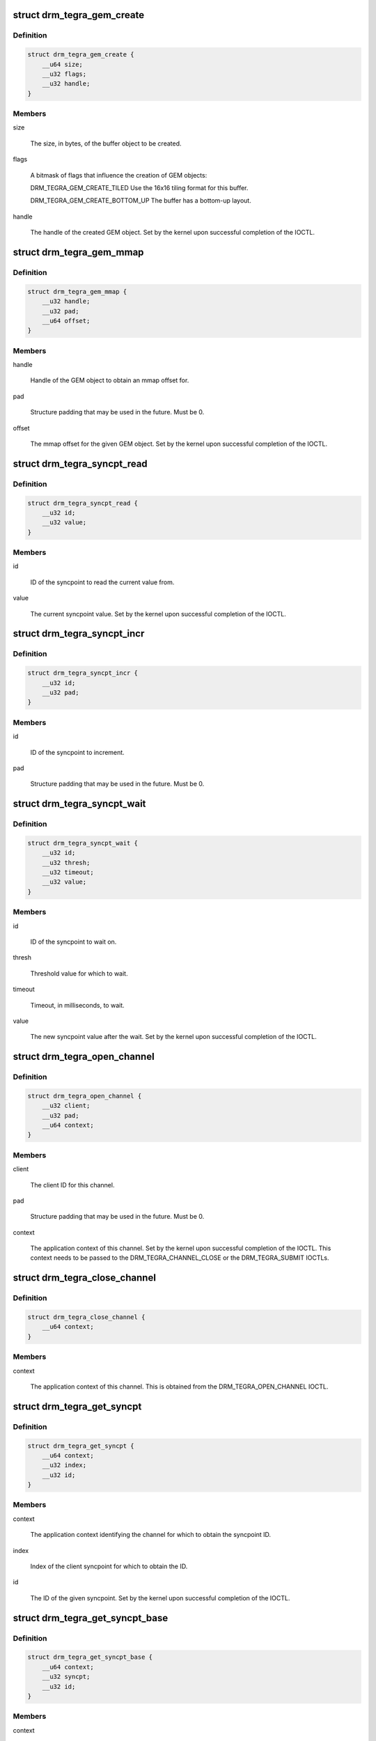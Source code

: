.. -*- coding: utf-8; mode: rst -*-
.. src-file: include/uapi/drm/tegra_drm.h

.. _`drm_tegra_gem_create`:

struct drm_tegra_gem_create
===========================

.. c:type:: struct drm_tegra_gem_create

    parameters for the GEM object creation IOCTL

.. _`drm_tegra_gem_create.definition`:

Definition
----------

.. code-block:: c

    struct drm_tegra_gem_create {
        __u64 size;
        __u32 flags;
        __u32 handle;
    }

.. _`drm_tegra_gem_create.members`:

Members
-------

size

    The size, in bytes, of the buffer object to be created.

flags

    A bitmask of flags that influence the creation of GEM objects:

    DRM_TEGRA_GEM_CREATE_TILED
    Use the 16x16 tiling format for this buffer.

    DRM_TEGRA_GEM_CREATE_BOTTOM_UP
    The buffer has a bottom-up layout.

handle

    The handle of the created GEM object. Set by the kernel upon
    successful completion of the IOCTL.

.. _`drm_tegra_gem_mmap`:

struct drm_tegra_gem_mmap
=========================

.. c:type:: struct drm_tegra_gem_mmap

    parameters for the GEM mmap IOCTL

.. _`drm_tegra_gem_mmap.definition`:

Definition
----------

.. code-block:: c

    struct drm_tegra_gem_mmap {
        __u32 handle;
        __u32 pad;
        __u64 offset;
    }

.. _`drm_tegra_gem_mmap.members`:

Members
-------

handle

    Handle of the GEM object to obtain an mmap offset for.

pad

    Structure padding that may be used in the future. Must be 0.

offset

    The mmap offset for the given GEM object. Set by the kernel upon
    successful completion of the IOCTL.

.. _`drm_tegra_syncpt_read`:

struct drm_tegra_syncpt_read
============================

.. c:type:: struct drm_tegra_syncpt_read

    parameters for the read syncpoint IOCTL

.. _`drm_tegra_syncpt_read.definition`:

Definition
----------

.. code-block:: c

    struct drm_tegra_syncpt_read {
        __u32 id;
        __u32 value;
    }

.. _`drm_tegra_syncpt_read.members`:

Members
-------

id

    ID of the syncpoint to read the current value from.

value

    The current syncpoint value. Set by the kernel upon successful
    completion of the IOCTL.

.. _`drm_tegra_syncpt_incr`:

struct drm_tegra_syncpt_incr
============================

.. c:type:: struct drm_tegra_syncpt_incr

    parameters for the increment syncpoint IOCTL

.. _`drm_tegra_syncpt_incr.definition`:

Definition
----------

.. code-block:: c

    struct drm_tegra_syncpt_incr {
        __u32 id;
        __u32 pad;
    }

.. _`drm_tegra_syncpt_incr.members`:

Members
-------

id

    ID of the syncpoint to increment.

pad

    Structure padding that may be used in the future. Must be 0.

.. _`drm_tegra_syncpt_wait`:

struct drm_tegra_syncpt_wait
============================

.. c:type:: struct drm_tegra_syncpt_wait

    parameters for the wait syncpoint IOCTL

.. _`drm_tegra_syncpt_wait.definition`:

Definition
----------

.. code-block:: c

    struct drm_tegra_syncpt_wait {
        __u32 id;
        __u32 thresh;
        __u32 timeout;
        __u32 value;
    }

.. _`drm_tegra_syncpt_wait.members`:

Members
-------

id

    ID of the syncpoint to wait on.

thresh

    Threshold value for which to wait.

timeout

    Timeout, in milliseconds, to wait.

value

    The new syncpoint value after the wait. Set by the kernel upon
    successful completion of the IOCTL.

.. _`drm_tegra_open_channel`:

struct drm_tegra_open_channel
=============================

.. c:type:: struct drm_tegra_open_channel

    parameters for the open channel IOCTL

.. _`drm_tegra_open_channel.definition`:

Definition
----------

.. code-block:: c

    struct drm_tegra_open_channel {
        __u32 client;
        __u32 pad;
        __u64 context;
    }

.. _`drm_tegra_open_channel.members`:

Members
-------

client

    The client ID for this channel.

pad

    Structure padding that may be used in the future. Must be 0.

context

    The application context of this channel. Set by the kernel upon
    successful completion of the IOCTL. This context needs to be passed
    to the DRM_TEGRA_CHANNEL_CLOSE or the DRM_TEGRA_SUBMIT IOCTLs.

.. _`drm_tegra_close_channel`:

struct drm_tegra_close_channel
==============================

.. c:type:: struct drm_tegra_close_channel

    parameters for the close channel IOCTL

.. _`drm_tegra_close_channel.definition`:

Definition
----------

.. code-block:: c

    struct drm_tegra_close_channel {
        __u64 context;
    }

.. _`drm_tegra_close_channel.members`:

Members
-------

context

    The application context of this channel. This is obtained from the
    DRM_TEGRA_OPEN_CHANNEL IOCTL.

.. _`drm_tegra_get_syncpt`:

struct drm_tegra_get_syncpt
===========================

.. c:type:: struct drm_tegra_get_syncpt

    parameters for the get syncpoint IOCTL

.. _`drm_tegra_get_syncpt.definition`:

Definition
----------

.. code-block:: c

    struct drm_tegra_get_syncpt {
        __u64 context;
        __u32 index;
        __u32 id;
    }

.. _`drm_tegra_get_syncpt.members`:

Members
-------

context

    The application context identifying the channel for which to obtain
    the syncpoint ID.

index

    Index of the client syncpoint for which to obtain the ID.

id

    The ID of the given syncpoint. Set by the kernel upon successful
    completion of the IOCTL.

.. _`drm_tegra_get_syncpt_base`:

struct drm_tegra_get_syncpt_base
================================

.. c:type:: struct drm_tegra_get_syncpt_base

    parameters for the get wait base IOCTL

.. _`drm_tegra_get_syncpt_base.definition`:

Definition
----------

.. code-block:: c

    struct drm_tegra_get_syncpt_base {
        __u64 context;
        __u32 syncpt;
        __u32 id;
    }

.. _`drm_tegra_get_syncpt_base.members`:

Members
-------

context

    The application context identifying for which channel to obtain the
    wait base.

syncpt

    ID of the syncpoint for which to obtain the wait base.

id

    The ID of the wait base corresponding to the client syncpoint. Set
    by the kernel upon successful completion of the IOCTL.

.. _`drm_tegra_syncpt`:

struct drm_tegra_syncpt
=======================

.. c:type:: struct drm_tegra_syncpt

    syncpoint increment operation

.. _`drm_tegra_syncpt.definition`:

Definition
----------

.. code-block:: c

    struct drm_tegra_syncpt {
        __u32 id;
        __u32 incrs;
    }

.. _`drm_tegra_syncpt.members`:

Members
-------

id

    ID of the syncpoint to operate on.

incrs

    Number of increments to perform for the syncpoint.

.. _`drm_tegra_cmdbuf`:

struct drm_tegra_cmdbuf
=======================

.. c:type:: struct drm_tegra_cmdbuf

    structure describing a command buffer

.. _`drm_tegra_cmdbuf.definition`:

Definition
----------

.. code-block:: c

    struct drm_tegra_cmdbuf {
        __u32 handle;
        __u32 offset;
        __u32 words;
        __u32 pad;
    }

.. _`drm_tegra_cmdbuf.members`:

Members
-------

handle

    Handle to a GEM object containing the command buffer.

offset

    Offset, in bytes, into the GEM object identified by \ ``handle``\  at
    which the command buffer starts.

words

    Number of 32-bit words in this command buffer.

pad

    Structure padding that may be used in the future. Must be 0.

.. _`drm_tegra_reloc`:

struct drm_tegra_reloc
======================

.. c:type:: struct drm_tegra_reloc

    GEM object relocation structure

.. _`drm_tegra_reloc.definition`:

Definition
----------

.. code-block:: c

    struct drm_tegra_reloc {
        struct {
            __u32 handle;
            __u32 offset;
        } cmdbuf;
        struct {
            __u32 handle;
            __u32 offset;
        } target;
        __u32 shift;
        __u32 pad;
    }

.. _`drm_tegra_reloc.members`:

Members
-------

cmdbuf
    *undescribed*

cmdbuf.handle

    Handle to the GEM object containing the command buffer for
    which to perform this GEM object relocation.

cmdbuf.offset

    Offset, in bytes, into the command buffer at which to
    insert the relocated address.

target
    *undescribed*

target.handle

    Handle to the GEM object to be relocated.

target.offset

    Offset, in bytes, into the target GEM object at which the
    relocated data starts.

shift

    The number of bits by which to shift relocated addresses.

pad

    Structure padding that may be used in the future. Must be 0.

.. _`drm_tegra_waitchk`:

struct drm_tegra_waitchk
========================

.. c:type:: struct drm_tegra_waitchk

    wait check structure

.. _`drm_tegra_waitchk.definition`:

Definition
----------

.. code-block:: c

    struct drm_tegra_waitchk {
        __u32 handle;
        __u32 offset;
        __u32 syncpt;
        __u32 thresh;
    }

.. _`drm_tegra_waitchk.members`:

Members
-------

handle

    Handle to the GEM object containing a command stream on which to
    perform the wait check.

offset

    Offset, in bytes, of the location in the command stream to perform
    the wait check on.

syncpt

    ID of the syncpoint to wait check.

thresh

    Threshold value for which to check.

.. _`drm_tegra_submit`:

struct drm_tegra_submit
=======================

.. c:type:: struct drm_tegra_submit

    job submission structure

.. _`drm_tegra_submit.definition`:

Definition
----------

.. code-block:: c

    struct drm_tegra_submit {
        __u64 context;
        __u32 num_syncpts;
        __u32 num_cmdbufs;
        __u32 num_relocs;
        __u32 num_waitchks;
        __u32 waitchk_mask;
        __u32 timeout;
        __u64 syncpts;
        __u64 cmdbufs;
        __u64 relocs;
        __u64 waitchks;
        __u32 fence;
        __u32 reserved[5];
    }

.. _`drm_tegra_submit.members`:

Members
-------

context

    The application context identifying the channel to use for the
    execution of this job.

num_syncpts

    The number of syncpoints operated on by this job. This defines the
    length of the array pointed to by \ ``syncpts``\ .

num_cmdbufs

    The number of command buffers to execute as part of this job. This
    defines the length of the array pointed to by \ ``cmdbufs``\ .

num_relocs

    The number of relocations to perform before executing this job.
    This defines the length of the array pointed to by \ ``relocs``\ .

num_waitchks

    The number of wait checks to perform as part of this job. This
    defines the length of the array pointed to by \ ``waitchks``\ .

waitchk_mask

    Bitmask of valid wait checks.

timeout

    Timeout, in milliseconds, before this job is cancelled.

syncpts

    A pointer to an array of \ :c:type:`struct drm_tegra_syncpt <drm_tegra_syncpt>`\  structures that
    specify the syncpoint operations performed as part of this job.
    The number of elements in the array must be equal to the value
    given by \ ``num_syncpts``\ .

cmdbufs

    A pointer to an array of \ :c:type:`struct drm_tegra_cmdbuf <drm_tegra_cmdbuf>`\  structures that
    define the command buffers to execute as part of this job. The
    number of elements in the array must be equal to the value given
    by \ ``num_syncpts``\ .

relocs

    A pointer to an array of \ :c:type:`struct drm_tegra_reloc <drm_tegra_reloc>`\  structures that
    specify the relocations that need to be performed before executing
    this job. The number of elements in the array must be equal to the
    value given by \ ``num_relocs``\ .

waitchks

    A pointer to an array of \ :c:type:`struct drm_tegra_waitchk <drm_tegra_waitchk>`\  structures that
    specify the wait checks to be performed while executing this job.
    The number of elements in the array must be equal to the value
    given by \ ``num_waitchks``\ .

fence

    The threshold of the syncpoint associated with this job after it
    has been completed. Set by the kernel upon successful completion of
    the IOCTL. This can be used with the DRM_TEGRA_SYNCPT_WAIT IOCTL to
    wait for this job to be finished.

reserved

    This field is reserved for future use. Must be 0.

.. _`drm_tegra_gem_set_tiling`:

struct drm_tegra_gem_set_tiling
===============================

.. c:type:: struct drm_tegra_gem_set_tiling

    parameters for the set tiling IOCTL

.. _`drm_tegra_gem_set_tiling.definition`:

Definition
----------

.. code-block:: c

    struct drm_tegra_gem_set_tiling {
        __u32 handle;
        __u32 mode;
        __u32 value;
        __u32 pad;
    }

.. _`drm_tegra_gem_set_tiling.members`:

Members
-------

handle

    Handle to the GEM object for which to set the tiling parameters.

mode

    The tiling mode to set. Must be one of:

    DRM_TEGRA_GEM_TILING_MODE_PITCH
    pitch linear format

    DRM_TEGRA_GEM_TILING_MODE_TILED
    16x16 tiling format

    DRM_TEGRA_GEM_TILING_MODE_BLOCK
    16Bx2 tiling format

value

    The value to set for the tiling mode parameter.

pad

    Structure padding that may be used in the future. Must be 0.

.. _`drm_tegra_gem_get_tiling`:

struct drm_tegra_gem_get_tiling
===============================

.. c:type:: struct drm_tegra_gem_get_tiling

    parameters for the get tiling IOCTL

.. _`drm_tegra_gem_get_tiling.definition`:

Definition
----------

.. code-block:: c

    struct drm_tegra_gem_get_tiling {
        __u32 handle;
        __u32 mode;
        __u32 value;
        __u32 pad;
    }

.. _`drm_tegra_gem_get_tiling.members`:

Members
-------

handle

    Handle to the GEM object for which to query the tiling parameters.

mode

    The tiling mode currently associated with the GEM object. Set by
    the kernel upon successful completion of the IOCTL.

value

    The tiling mode parameter currently associated with the GEM object.
    Set by the kernel upon successful completion of the IOCTL.

pad

    Structure padding that may be used in the future. Must be 0.

.. _`drm_tegra_gem_set_flags`:

struct drm_tegra_gem_set_flags
==============================

.. c:type:: struct drm_tegra_gem_set_flags

    parameters for the set flags IOCTL

.. _`drm_tegra_gem_set_flags.definition`:

Definition
----------

.. code-block:: c

    struct drm_tegra_gem_set_flags {
        __u32 handle;
        __u32 flags;
    }

.. _`drm_tegra_gem_set_flags.members`:

Members
-------

handle

    Handle to the GEM object for which to set the flags.

flags

    The flags to set for the GEM object.

.. _`drm_tegra_gem_get_flags`:

struct drm_tegra_gem_get_flags
==============================

.. c:type:: struct drm_tegra_gem_get_flags

    parameters for the get flags IOCTL

.. _`drm_tegra_gem_get_flags.definition`:

Definition
----------

.. code-block:: c

    struct drm_tegra_gem_get_flags {
        __u32 handle;
        __u32 flags;
    }

.. _`drm_tegra_gem_get_flags.members`:

Members
-------

handle

    Handle to the GEM object for which to query the flags.

flags

    The flags currently associated with the GEM object. Set by the
    kernel upon successful completion of the IOCTL.

.. This file was automatic generated / don't edit.

